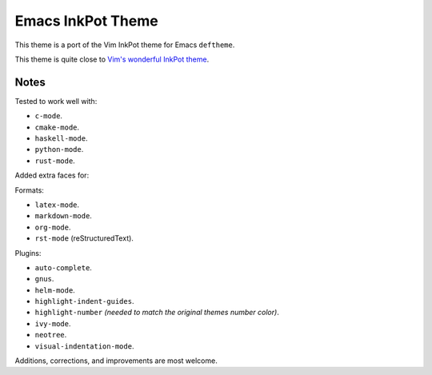 Emacs InkPot Theme
==================

This theme is a port of the Vim InkPot theme for Emacs ``deftheme``.

This theme is quite close to
`Vim's wonderful InkPot theme <http://www.vim.org/scripts/script.php?script_id=1143>`__.


Notes
-----

Tested to work well with:

- ``c-mode``.
- ``cmake-mode``.
- ``haskell-mode``.
- ``python-mode``.
- ``rust-mode``.

Added extra faces for:

Formats:

- ``latex-mode``.
- ``markdown-mode``.
- ``org-mode``.
- ``rst-mode`` (reStructuredText).

Plugins:

- ``auto-complete``.
- ``gnus``.
- ``helm-mode``.
- ``highlight-indent-guides``.
- ``highlight-number`` *(needed to match the original themes number color)*.
- ``ivy-mode``.
- ``neotree``.
- ``visual-indentation-mode``.


Additions, corrections, and improvements are most welcome.
